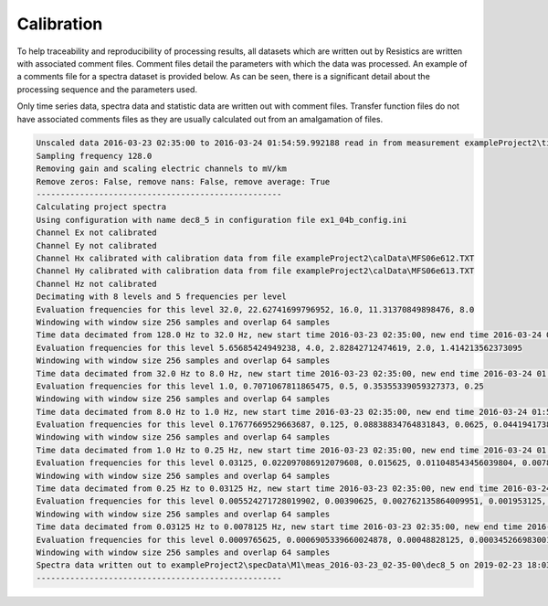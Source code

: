 Calibration
===========

To help traceability and reproducibility of processing results, all datasets which are written out by Resistics are written with associated comment files. Comment files detail the parameters with which the data was processed. An example of a comments file for a spectra dataset is provided below. As can be seen, there is a significant detail about the processing sequence and the parameters used. 

Only time series data, spectra data and statistic data are written out with comment files. Transfer function files do not have associated comments files as they are usually calculated out from an amalgamation of files.

.. code-block:: text

    Unscaled data 2016-03-23 02:35:00 to 2016-03-24 01:54:59.992188 read in from measurement exampleProject2\timeData\M1\meas_2016-03-23_02-35-00, samples 0 to 10751999
    Sampling frequency 128.0
    Removing gain and scaling electric channels to mV/km
    Remove zeros: False, remove nans: False, remove average: True
    ---------------------------------------------------
    Calculating project spectra
    Using configuration with name dec8_5 in configuration file ex1_04b_config.ini
    Channel Ex not calibrated
    Channel Ey not calibrated
    Channel Hx calibrated with calibration data from file exampleProject2\calData\MFS06e612.TXT
    Channel Hy calibrated with calibration data from file exampleProject2\calData\MFS06e613.TXT
    Channel Hz not calibrated
    Decimating with 8 levels and 5 frequencies per level
    Evaluation frequencies for this level 32.0, 22.62741699796952, 16.0, 11.31370849898476, 8.0
    Windowing with window size 256 samples and overlap 64 samples
    Time data decimated from 128.0 Hz to 32.0 Hz, new start time 2016-03-23 02:35:00, new end time 2016-03-24 01:54:59.968750
    Evaluation frequencies for this level 5.65685424949238, 4.0, 2.82842712474619, 2.0, 1.414213562373095
    Windowing with window size 256 samples and overlap 64 samples
    Time data decimated from 32.0 Hz to 8.0 Hz, new start time 2016-03-23 02:35:00, new end time 2016-03-24 01:54:59.875000
    Evaluation frequencies for this level 1.0, 0.7071067811865475, 0.5, 0.35355339059327373, 0.25
    Windowing with window size 256 samples and overlap 64 samples
    Time data decimated from 8.0 Hz to 1.0 Hz, new start time 2016-03-23 02:35:00, new end time 2016-03-24 01:54:59
    Evaluation frequencies for this level 0.17677669529663687, 0.125, 0.08838834764831843, 0.0625, 0.044194173824159216
    Windowing with window size 256 samples and overlap 64 samples
    Time data decimated from 1.0 Hz to 0.25 Hz, new start time 2016-03-23 02:35:00, new end time 2016-03-24 01:54:56
    Evaluation frequencies for this level 0.03125, 0.022097086912079608, 0.015625, 0.011048543456039804, 0.0078125
    Windowing with window size 256 samples and overlap 64 samples
    Time data decimated from 0.25 Hz to 0.03125 Hz, new start time 2016-03-23 02:35:00, new end time 2016-03-24 01:54:28
    Evaluation frequencies for this level 0.005524271728019902, 0.00390625, 0.002762135864009951, 0.001953125, 0.0013810679320049755
    Windowing with window size 256 samples and overlap 64 samples
    Time data decimated from 0.03125 Hz to 0.0078125 Hz, new start time 2016-03-23 02:35:00, new end time 2016-03-24 01:54:28
    Evaluation frequencies for this level 0.0009765625, 0.0006905339660024878, 0.00048828125, 0.0003452669830012439, 0.000244140625
    Windowing with window size 256 samples and overlap 64 samples
    Spectra data written out to exampleProject2\specData\M1\meas_2016-03-23_02-35-00\dec8_5 on 2019-02-23 18:03:39.284153
    ---------------------------------------------------
